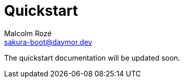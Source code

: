 = Quickstart
Malcolm Rozé <sakura-boot@daymor.dev>
:description: Sakura Boot — basic test module — quickstart page documentation

The quickstart documentation will be updated soon.
